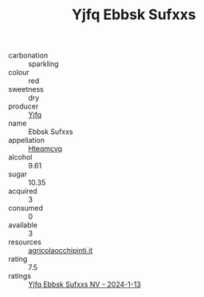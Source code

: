 :PROPERTIES:
:ID:                     ca01c4c2-019f-4d7b-ad41-28f47f4932ce
:END:
#+TITLE: Yjfq Ebbsk Sufxxs 

- carbonation :: sparkling
- colour :: red
- sweetness :: dry
- producer :: [[id:35992ec3-be8f-45d4-87e9-fe8216552764][Yjfq]]
- name :: Ebbsk Sufxxs
- appellation :: [[id:a8de29ee-8ff1-4aea-9510-623357b0e4e5][Hteqmcvq]]
- alcohol :: 9.61
- sugar :: 10.35
- acquired :: 3
- consumed :: 0
- available :: 3
- resources :: [[http://www.agricolaocchipinti.it/it/vinicontrada][agricolaocchipinti.it]]
- rating :: 7.5
- ratings :: [[id:bfc22492-bdb6-400b-895c-4e22759d54fa][Yjfq Ebbsk Sufxxs NV - 2024-1-13]]


